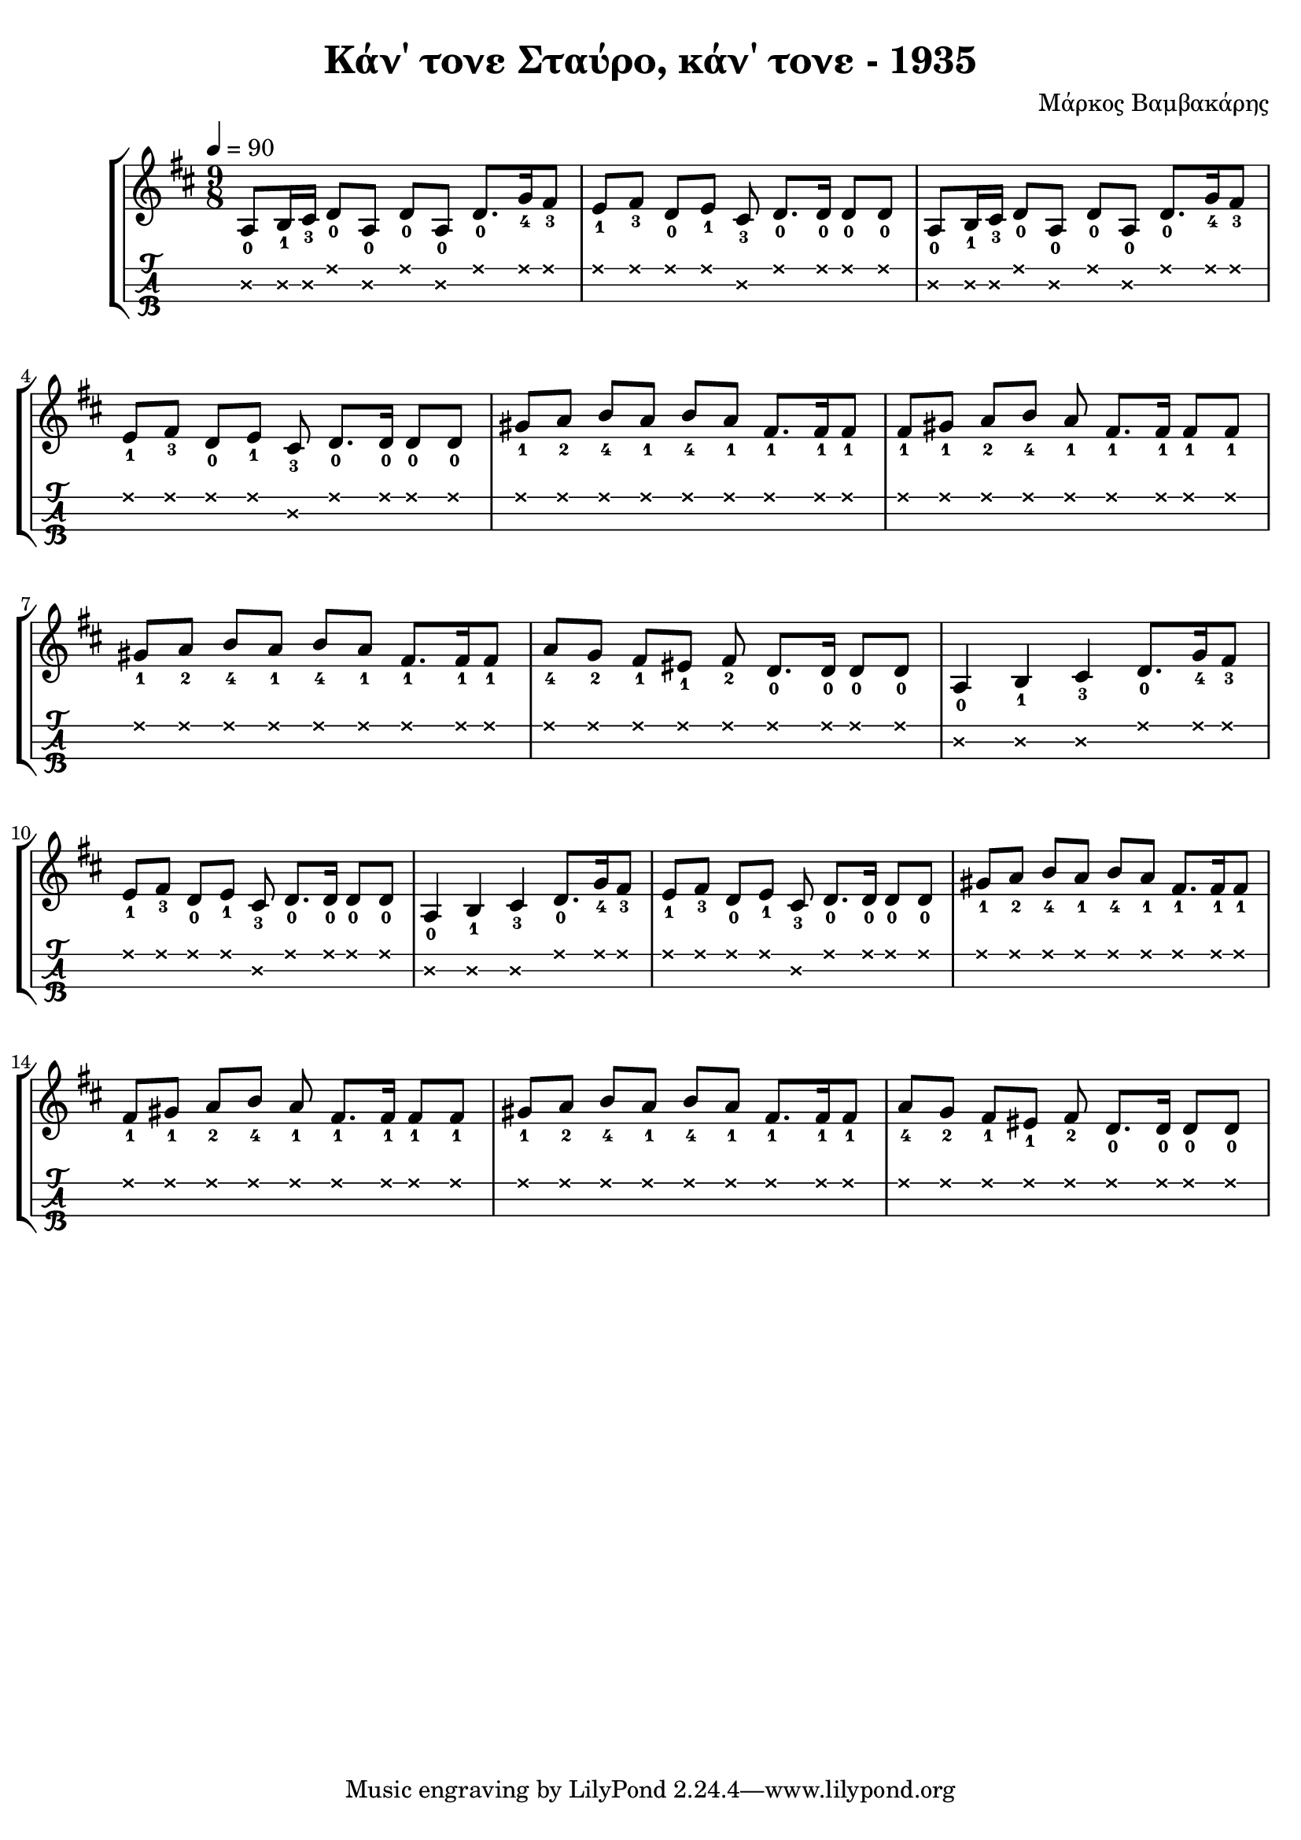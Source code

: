 \version "2.18.2"
\language "catalan"

\paper {
  #(set-paper-size "a4")
  top-margin = 5
  left-margin = 5
  right-margin = 5
}

\header {
  title = "Κάν΄ τονε Σταύρο, κάν΄ τονε - 1935"
  composer = "Μάρκος Βαμβακάρης"
}
  
global = {
  \time 9/8
  \key si \minor
  \set Staff.midiInstrument = #"acoustic guitar (steel)"
}
 
music = \relative re' {  
  \global
  \set fingeringOrientations = #'(down)
  
 
  
  <la\2-0>8[ <si\2-1>16 <dos\2-3>] <re\1-0>8[ <la\2-0>] <re\1-0>[ <la\2-0>] 
  <re\1-0>8.[ <sol\1-4>16 <fas\1-3>8]
  
  <mi\1-1>8[ <fas\1-3>] <re\1-0>[ <mi\1-1>] <dos\2-3> <re\1-0>8.[ <re\1-0>16] <re\1-0>8[ <re\1-0>]
  
  <la\2-0>8[ <si\2-1>16 <dos\2-3>] <re\1-0>8[ <la\2-0>] <re\1-0>[ <la\2-0>] 
  <re\1-0>8.[ <sol\1-4>16 <fas\1-3>8]
  
  <mi\1-1>8[ <fas\1-3>] <re\1-0>[ <mi\1-1>] <dos\2-3> <re\1-0>8.[ <re\1-0>16] <re\1-0>8[ <re\1-0>]
  
  <sols\1-1>[ <la\1-2>] <si\1-4>[ <la\1-1>] <si\1-4>[ <la\1-1>] <fas\1-1>8.[ <fas\1-1>16 <fas\1-1>8]
  
  <fas\1-1>[ <sols\1-1>] <la\1-2>[ <si\1-4>] <la\1-1>8 <fas\1-1>8.[ <fas\1-1>16] <fas\1-1>8[ <fas\1-1>]
  
  <sols\1-1>[ <la\1-2>] <si\1-4>[ <la\1-1>] <si\1-4>[ <la\1-1>] <fas\1-1>8.[ <fas\1-1>16 <fas\1-1>8]
  
  <la\1-4>8[ <sol\1-2>] <fas\1-1>[ <mis\1-1>] <fas\1-2> <re\1-0>8.[ <re\1-0>16] <re\1-0>8[ <re\1-0>]
  
  <la\2-0>4 <si\2-1> <dos\2-3> <re\1-0>8.[ <sol\1-4>16 <fas\1-3>8]
  
  <mi\1-1>8[ <fas\1-3>] <re\1-0>[ <mi\1-1>] <dos\2-3> <re\1-0>8.[ <re\1-0>16] <re\1-0>8[ <re\1-0>]

  <la\2-0>4 <si\2-1> <dos\2-3> <re\1-0>8.[ <sol\1-4>16 <fas\1-3>8]
  
  <mi\1-1>8[ <fas\1-3>] <re\1-0>[ <mi\1-1>] <dos\2-3> <re\1-0>8.[ <re\1-0>16] <re\1-0>8[ <re\1-0>]  
  
  <sols\1-1>[ <la\1-2>] <si\1-4>[ <la\1-1>] <si\1-4>[ <la\1-1>] <fas\1-1>8.[ <fas\1-1>16 <fas\1-1>8]
  
  <fas\1-1>[ <sols\1-1>] <la\1-2>[ <si\1-4>] <la\1-1>8 <fas\1-1>8.[ <fas\1-1>16] <fas\1-1>8[ <fas\1-1>]
  
  <sols\1-1>[ <la\1-2>] <si\1-4>[ <la\1-1>] <si\1-4>[ <la\1-1>] <fas\1-1>8.[ <fas\1-1>16 <fas\1-1>8]
  
  <la\1-4>8[ <sol\1-2>] <fas\1-1>[ <mis\1-1>] <fas\1-2> <re\1-0>8.[ <re\1-0>16] <re\1-0>8[ <re\1-0>]
}

\score {
  \new StaffGroup <<
    \new Staff {    
      \tempo 4 = 90
      \new Voice \music  
    }
    \new TabStaff {      
      \set Staff.stringTunings = \stringTuning <re la re'>
      \override TabNoteHead.style = #'cross
      \hideSplitTiedTabNotes
      \music
      
    }
  >>
  \layout {    
      \omit Voice.StringNumber   
  } 
}

\score {  
  \unfoldRepeats {    
    r1 \music
  }
  \midi {
    \tempo 4 = 40
  }
}